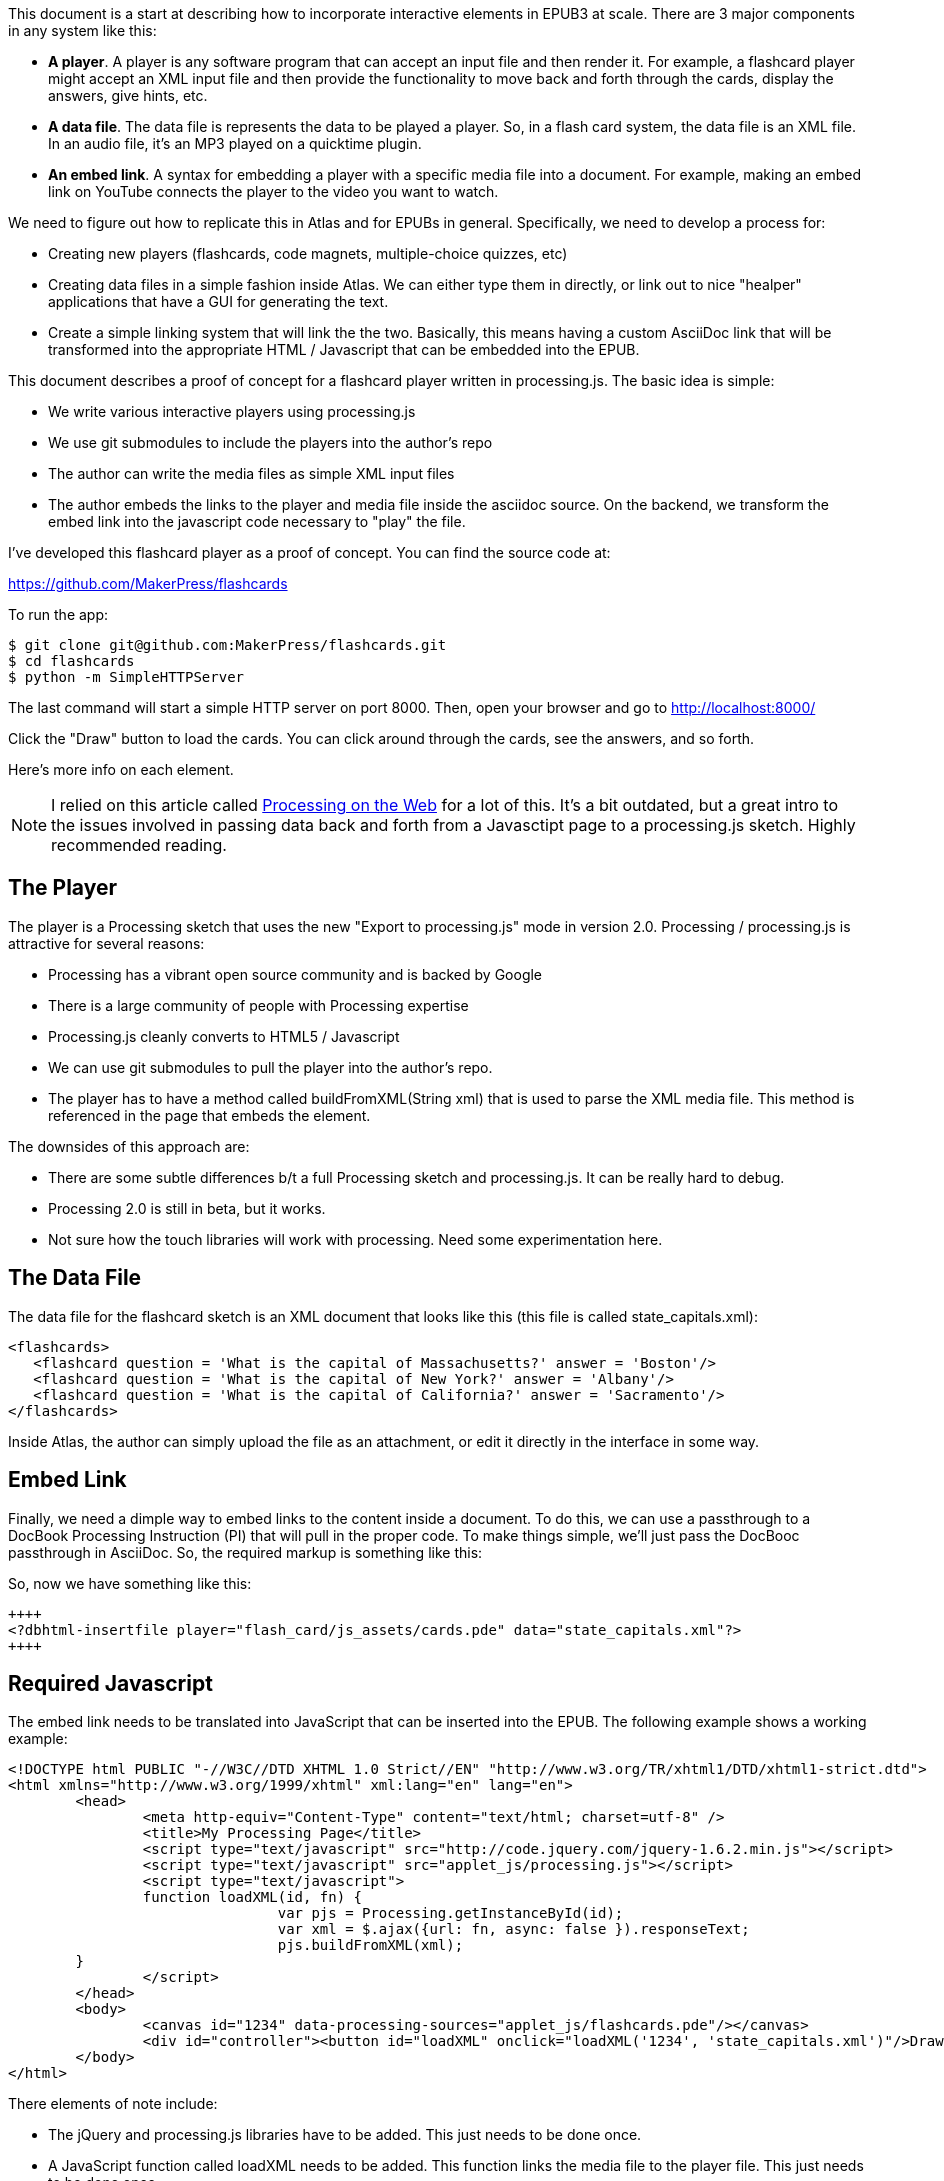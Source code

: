 This document is a start at describing how to incorporate interactive elements in EPUB3 at scale.  There are 3 major components in any system like this:

* *A player*.  A player is any software program that can accept an input file and then render it.  For example, a flashcard player might accept an XML input file and then provide the functionality to move back and forth through the cards, display the answers, give hints, etc.
* *A data file*.  The data file is represents the data to be played a player. So, in a flash card system, the data file is an XML file.  In an audio file, it's an MP3 played on a quicktime plugin.
* *An embed link*.  A syntax for embedding a player with a specific media file into a document.   For example, making an embed link on YouTube connects the player to the video you want to watch.

We need to figure out how to replicate this in Atlas and for EPUBs in general.  Specifically, we need to develop a process for:

* Creating new players (flashcards, code magnets, multiple-choice quizzes, etc)   
* Creating data files in a simple fashion inside Atlas.  We can either type them in directly, or link out to nice "healper" applications that have a GUI for generating the text.
* Create a simple linking system that will link the the two.  Basically, this means having a custom AsciiDoc link that will be transformed into the appropriate HTML / Javascript that can be embedded into the EPUB.

This document describes a proof of concept for a flashcard player written in processing.js.  The basic idea is simple:

* We write various interactive players using processing.js
* We use git submodules to include the players into the author's repo
* The author can write the media files as simple XML input files
* The author embeds the links to the player and media file inside the asciidoc source.  On the backend, we transform the embed link into the javascript  code necessary to "play" the file.

I've developed this flashcard player as a proof of concept.  You can find the source code at:

https://github.com/MakerPress/flashcards

To run the app:

----
$ git clone git@github.com:MakerPress/flashcards.git
$ cd flashcards
$ python -m SimpleHTTPServer
----

The last command will start a simple HTTP server on port 8000.  Then, open your browser and go to http://localhost:8000/

Click the "Draw" button to load the cards.  You can click around through the cards, see the answers, and so forth.

Here's more info on each element.

[NOTE]
====
I relied on this article called http://processingjs.nihongoresources.com/processing%20on%20the%20web/[Processing on the Web] for a lot of this.  It's a bit outdated, but a great intro to the issues involved in passing data back and forth from a Javasctipt page to a processing.js sketch.  Highly recommended reading.
====


== The Player

The player is a Processing sketch that uses the new "Export to processing.js" mode in version 2.0.  Processing / processing.js is attractive for several reasons:

* Processing has a vibrant open source community and is backed by Google
* There is a large community of people with Processing expertise
* Processing.js cleanly converts to HTML5 / Javascript
* We can use git submodules to pull the player into the author's repo.
* The player has to have a method called buildFromXML(String xml) that is used to parse the XML media file.  This method is referenced in the page that embeds the element.

The downsides of this approach are:

* There are some subtle differences b/t a full Processing sketch and processing.js.  It can be really hard to debug.
* Processing 2.0 is still in beta, but it works.
* Not sure how the touch libraries will work with processing. Need some experimentation here.

== The Data File

The data file for the flashcard sketch is an XML document that looks like this (this file is called state_capitals.xml):

----
<flashcards>
   <flashcard question = 'What is the capital of Massachusetts?' answer = 'Boston'/>
   <flashcard question = 'What is the capital of New York?' answer = 'Albany'/>
   <flashcard question = 'What is the capital of California?' answer = 'Sacramento'/>
</flashcards>
----

Inside Atlas, the author can simply upload the file as an attachment, or edit it directly in the interface in some way.    


== Embed Link

Finally, we need a dimple way to embed links to the content inside a document.  To do this, we can use a passthrough to a DocBook Processing Instruction (PI) that will pull in the proper code.  To make things simple, we'll just pass the DocBooc passthrough in AsciiDoc.  So, the required markup is something like this:

So, now we have something like this:

----
++++
<?dbhtml-insertfile player="flash_card/js_assets/cards.pde" data="state_capitals.xml"?>
++++
----


== Required Javascript

The embed link needs to be translated into JavaScript that can be inserted into the EPUB.  The following example shows a working example:

----
<!DOCTYPE html PUBLIC "-//W3C//DTD XHTML 1.0 Strict//EN" "http://www.w3.org/TR/xhtml1/DTD/xhtml1-strict.dtd">
<html xmlns="http://www.w3.org/1999/xhtml" xml:lang="en" lang="en">
	<head>
		<meta http-equiv="Content-Type" content="text/html; charset=utf-8" />
		<title>My Processing Page</title>
		<script type="text/javascript" src="http://code.jquery.com/jquery-1.6.2.min.js"></script>
		<script type="text/javascript" src="applet_js/processing.js"></script>
		<script type="text/javascript">
		function loadXML(id, fn) {
				var pjs = Processing.getInstanceById(id);
				var xml = $.ajax({url: fn, async: false }).responseText;
				pjs.buildFromXML(xml); 
        }
		</script>
	</head>
	<body>
		<canvas id="1234" data-processing-sources="applet_js/flashcards.pde"/></canvas>
		<div id="controller"><button id="loadXML" onclick="loadXML('1234', 'state_capitals.xml')"/>Draw!</div>
	</body>
</html>
----
 
There elements of note include:

* The jQuery and processing.js libraries have to be added.  This just needs to be done once.
* A  JavaScript function called loadXML needs to be added.  This function links the media file to the player file.  This just needs to be done once.
* A canvas with a unique ID that runs the processing sketch.  The data-processing-sources attribute is supplied by the "player" attribute in the embed link.
* A button to start the player.  It's onClick attribute executes the "loadXML" function with the canvas ID and the data file supplied in the embed link.

The one piece I'd like to do is figure out how to have the canvas load the data file automatically, rather than the user having to press the button.  There is probably a sneaky javascript way to do this.  
